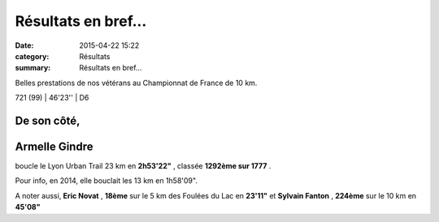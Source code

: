 Résultats en bref...
====================

:date: 2015-04-22 15:22
:category: Résultats
:summary: Résultats en bref...

Belles prestations de nos vétérans au Championnat de France de 10 km.



721 (99) | 46'23'' | D6

------------
De son côté,
------------

---------------
Armelle Gindre 
---------------

boucle le Lyon Urban Trail 23 km en **2h53'22"** , classée **1292ème sur 1777** .

Pour info, en 2014, elle bouclait les 13 km en 1h58'09".

A noter aussi, **Eric Novat** , **18ème**  sur le 5 km des Foulées du Lac en **23'11"**  et **Sylvain Fanton** , **224ème**  sur le 10 km en **45'08"**
